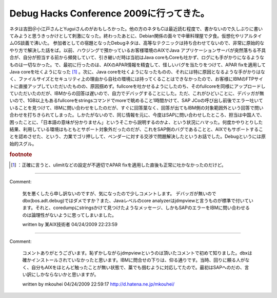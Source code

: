 ﻿Debug Hacks Conference 2009に行ってきた。
####################################################################


ネタは吉田＠小江戸さんとYuguiさんのがおもしろかった。他の方のネタもCは最近読む程度で、書かないので久しぶりに書いてみようと思うきっかけとして刺激になった。終わったあとに、Debian関係の面々で中華料理屋で夕食。仮想化やリアルタイムOS談義で沸いた。
参加者としての宿題となったDebugネタは、高等なテクニックは持ち合わせてないので、非常に原始的なやり方で解決した話をば。以前、ハウジングで預かっているお客様環境のAIXでJava アプリケーションサーバが突然落ちる不具合が、自分が担当する前から頻発していて、引き継いだ時は当初はJava coreもCoreも吐かず、ログにも手がかりになるようなものは一切なかった。で、最初に行ったのは、AIXのAPAR情報を精査して、怪しいバグを当たりをつけて、APAR fixを適用してJava coreを吐くようになった [#]_ 。次に、Java coreを吐くようになったものの、それには特に原因となるような手がかりはなく、ファイルサイズとセキュリティ上の理由から自社の環境には持ってくることはできなかったので、お客様にIBMのFTPサイトに直接アップしていただいたものの、原因掴めず。fullcoreを吐かせるようにしたのち、そのfullcoreを同様にアップロードしていただいたのだが、IBMからの回答は遅いので、自力でデバッグすることにした。ただ、これがひどいことに、デバッガが無いので、1GB以上もあるfullcoreをstringsコマンドでmoreで眺めること1時間かけて、SAP JCoの呼び出し前後でエラー吐いていることを見つけて、IBMに問い合わせをしたのだが、すぐに回答葉なく、回答が出てもIBM側の対象範囲外という回答で問い合わせを打ちきられてしまった。しかたがないので、同じ情報を元に、今度はSAPに問い合わせしたところ、担当は中国人で、困ったことに、「日本語の意味が分かりません」というそこから説明するのかよ、という状況にハマった。何度かやりとりした結果、利用している環境はもともとサポート対象外だったのだが、これをSAP側のバグであることと、AIXでもサポートすることを認めさせた、という、力業でゴリ押しして、ベンダーに対する交渉で問題解決したというお話でした。Debugというには原始的スグル。


.. rubric:: footnote

.. [#] ：正確に言うと、ulimitなどの設定が不適切でAPAR fixを適用した直後も正常に吐かなかったのだけど。



.. author:: mkouhei
.. categories:: meeting, 
.. tags::


----

Comment:

	気を悪くしたら申し訳ないのですが、気になったので少しコメントします。 デバッガが無いのでdbx(bos.adt.debug)ではダメですか？また、Javaレベルのcore analyzerはjdmpviewと言うものが標準で付いています。それと、coredumpにstringsかけて見つけたようなメッセージ、しかもSAPのエラーをIBMに問い合わせるのは論理性がないように思ってしまいました。

	written by  某AIX技術者
	04/24/2009 22:23:59
	

----

Comment:

	コメントありがとうございます。恥ずかしながらjdmpviewというのは頂いたコメントで初めて知りました。dbxは確かインストールされていなかったと思います。IBMに問合せの下りは、仰る通りです。当時、回りに頼る人がなく、自分もAIXをほとんど触ったことが無い状態で、藁でも掴むように対応してたので。最初はSAPへのだの、言い訳にしかならないかと思いますが。

	written by  mkouhei
	04/24/2009 22:59:17
	http://d.hatena.ne.jp/mkouhei/


